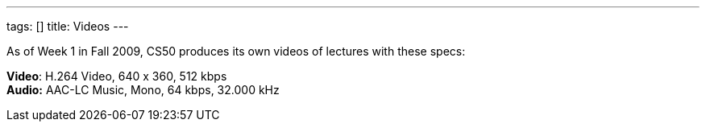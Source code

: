 ---
tags: []
title: Videos
---

As of Week 1 in Fall 2009, CS50 produces its own videos of lectures with
these specs:

*Video*: H.264 Video, 640 x 360, 512 kbps +
*Audio:* AAC-LC Music, Mono, 64 kbps, 32.000 kHz
